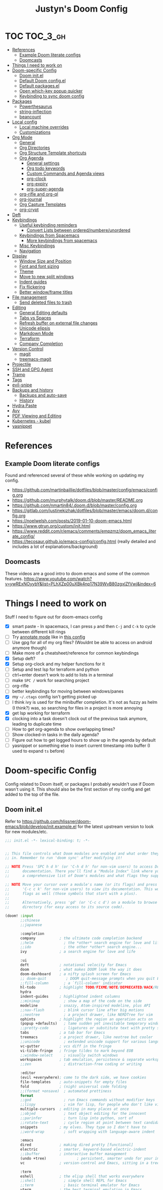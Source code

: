 #+TITLE: Justyn's Doom Config
#+STARTUP: folded

* TOC :TOC_3_gh:
- [[#references][References]]
  - [[#example-doom-literate-configs][Example Doom literate configs]]
  - [[#doomcasts][Doomcasts]]
- [[#things-i-need-to-work-on][Things I need to work on]]
- [[#doom-specific-config][Doom-specific Config]]
  - [[#doom-initel][Doom init.el]]
  - [[#default-doom-configel][Default Doom config.el]]
  - [[#default-packagesel][Default packages.el]]
  - [[#open-which-key-popup-quicker][Open which-key popup quicker]]
  - [[#keybinding-to-sync-doom-config][Keybinding to sync doom config]]
- [[#packages][Packages]]
  - [[#powerthesaurus][Powerthesaurus]]
  - [[#string-inflection][string-inflection]]
  - [[#beancount][beancount]]
- [[#local-config][Local config]]
  - [[#local-machine-overrides][Local machine overrides]]
  - [[#customizations][Customizations]]
- [[#org-mode][Org Mode]]
  - [[#general][General]]
  - [[#org-directories][Org Directories]]
  - [[#org-structure-template-shortcuts][Org Structure Template shortcuts]]
  - [[#org-agenda][Org Agenda]]
    - [[#general-settings][General settings]]
    - [[#org-todo-keywords][Org todo keywords]]
    - [[#custom-commands-and-agenda-views][Custom Commands and Agenda views]]
    - [[#org-clock][org-clock]]
    - [[#org-expiry][org-expiry]]
    - [[#org-super-agenda][org-super-agenda]]
  - [[#org-rifle-and-org-ql][org-rifle and org-ql]]
  - [[#org-journal][org-journal]]
  - [[#org-capture-templates][Org Capture Templates]]
  - [[#org-crypt][org-crypt]]
- [[#deft][Deft]]
- [[#keybindings][Keybindings]]
  - [[#useful-keybinding-reminders][Useful keybinding reminders]]
    - [[#convert-lists-between-orderednumbereunordered][Convert Lists between ordered/numbere/unordered]]
  - [[#keybindings-from-spacemacs][Keybindings from Spacemacs]]
    - [[#more-keybindings-from-spacemacs][More keybindings from spacemacs]]
  - [[#misc-keybindings][Misc Keybindings]]
  - [[#navigation][Navigation]]
- [[#display][Display]]
  - [[#window-size-and-position][Window Size and Position]]
  - [[#font-and-font-sizing][Font and font sizing]]
  - [[#theme][Theme]]
  - [[#move-to-new-split-windows][Move to new split windows]]
  - [[#indent-guides][Indent guides]]
  - [[#fix-flickering][Fix flickering]]
  - [[#better-windowframe-titles][Better window/frame titles]]
- [[#file-management][File management]]
  - [[#send-deleted-files-to-trash][Send deleted files to trash]]
- [[#editing][Editing]]
  - [[#general-editing-defaults][General Editing defaults]]
  - [[#tabs-vs-spaces][Tabs vs Spaces]]
  - [[#refresh-buffer-on-external-file-changes][Refresh buffer on external file changes]]
  - [[#unicode-elipsis][Unicode elipsis]]
  - [[#markdown-mode][Markdown Mode]]
  - [[#terraform][Terraform]]
  - [[#company-completion][Company Completion]]
- [[#version-control][Version Control]]
  - [[#magit][magit]]
  - [[#treemacs-magit][treemacs-magit]]
- [[#projectile][Projectile]]
- [[#ssh-and-gpg-agent][SSH and GPG Agent]]
- [[#tramp][Tramp]]
- [[#tags][Tags]]
- [[#evil-snipe][evil-snipe]]
- [[#backups-and-history][Backups and history]]
  - [[#backups-and-auto-save][Backups and auto-save]]
  - [[#history][History]]
- [[#hydra-paste][Hydra Paste]]
- [[#avy][Avy]]
- [[#pdf-viewing-and-editing][PDF Viewing and Editing]]
- [[#kubernetes---kubel][Kubernetes - kubel]]
- [[#yasnippet][yasnippet]]

* References

** Example Doom literate configs

Found and referenced several of these while working on updating my config.

- https://github.com/martinbaillie/dotfiles/blob/master/config/emacs/config.org
- https://github.com/murphytalk/doom.d/blob/master/README.org
- https://github.com/nmartin84/.doom.d/blob/master/config.org
- https://gitlab.com/justinekizhak/dotfiles/blob/master/emacs/doom.d/config.org
- https://noelwelsh.com/posts/2019-01-10-doom-emacs.html
- https://www.gtrun.org/custom/init.html
- https://www.reddit.com/r/emacs/comments/empzmz/doom_emacs_literate_config/
- https://tecosaur.github.io/emacs-config/config.html (really detailed and includes a lot of explanations/background)

** Doomcasts

These videos are a good intro to doom emacs and some of the common features.
https://www.youtube.com/watch?v=ywRExNOyybY&list=PLhXZp00uXBk4np17N39WvB80zgxlZfVwj&index=6

* Things I need to work on

Stuff I need to figure out for doom-emacs config

- [X] smart paste - In spacemacs, I can press =p= and then =C-j= and =C-k= to cycle between different kill rings
- [ ] Try [[https://github.com/bastibe/annotate.el][annotate mode]] like in [[https://gitlab.com/justinekizhak/dotfiles/blob/master/emacs/doom.d/config.org][this config]]
- [ ] Use gpg for all of my org files? (Wouldnt be able to access on android anymore though)
- [ ] Make more of a cheatsheet/reference for common keybindings
- [X] Setup deft?
- [X] Setup org-clock and my helper functions for it
- [ ] Setup and test lsp for terraform and python
- [ ] ctrl+enter doesn't work to add to lists in a terminal
- [ ] make =SPC /= work for searching project
- [ ] org-rifle
- [ ] better keybindings for moving between windows/panes
- [X] my =~/.ctags= config isn't getting picked up
- [ ] I think ivy is used for the minibuffer completion.  It's not as fuzzy as helm (I think?) was, so searching for files in a project is more annoying
- [X] get lsp working for terraform
- [X] clocking into a task doesn't clock out of the previous task anymore, leading to duplicate time
- [ ] How to get org-agenda to show overlapping times?
- [ ] Show clocked-in tasks in the daily agenda?
- [ ] Figure out how to get logged hours to show up in the agenda by default
- [ ] yasnippet or something else to insert current timestamp into buffer (I used to expand =ts= before)

* Doom-specific Config

Config related to Doom itself, or packages I probably wouldn't use if Doom wasn't using it.  This should also be the first section of my config and get added to the top of the file.

** Doom init.el

Refer to https://github.com/hlissner/doom-emacs/blob/develop/init.example.el for the latest upstream version to look for new modules/etc.

#+BEGIN_SRC emacs-lisp :tangle init.el
;;; init.el -*- lexical-binding: t; -*-


;; This file controls what Doom modules are enabled and what order they load
;; in. Remember to run 'doom sync' after modifying it!

;; NOTE Press 'SPC h d h' (or 'C-h d h' for non-vim users) to access Doom's
;;      documentation. There you'll find a "Module Index" link where you'll find
;;      a comprehensive list of Doom's modules and what flags they support.

;; NOTE Move your cursor over a module's name (or its flags) and press 'K' (or
;;      'C-c c k' for non-vim users) to view its documentation. This works on
;;      flags as well (those symbols that start with a plus).
;;
;;      Alternatively, press 'gd' (or 'C-c c d') on a module to browse its
;;      directory (for easy access to its source code).

(doom! :input
       ;;chinese
       ;;japanese

       :completion
       company           ; the ultimate code completion backend
       ;;helm              ; the *other* search engine for love and life
       ;;ido               ; the other *other* search engine...
       ivy               ; a search engine for love and life

       :ui
       deft              ; notational velocity for Emacs
       doom              ; what makes DOOM look the way it does
       doom-dashboard    ; a nifty splash screen for Emacs
       ;; doom-quit         ; DOOM quit-message prompts when you quit Emacs
       ;;fill-column       ; a `fill-column' indicator
       hl-todo           ; highlight TODO/FIXME/NOTE/DEPRECATED/HACK/REVIEW
       hydra
       indent-guides     ; highlighted indent columns
       ;;minimap           ; show a map of the code on the side
       modeline          ; snazzy, Atom-inspired modeline, plus API
       ;;nav-flash         ; blink cursor line after big motions
       ;;neotree           ; a project drawer, like NERDTree for vim
       ophints           ; highlight the region an operation acts on
       (popup +defaults)   ; tame sudden yet inevitable temporary windows
       ;;pretty-code       ; ligatures or substitute text with pretty symbols
       tabs              ; a tab bar for Emacs
       treemacs          ; a project drawer, like neotree but cooler
       ;;unicode           ; extended unicode support for various languages
       vc-gutter         ; vcs diff in the fringe
       vi-tilde-fringe   ; fringe tildes to mark beyond EOB
       ;;window-select     ; visually switch windows
       workspaces        ; tab emulation, persistence & separate workspaces
       ;;zen               ; distraction-free coding or writing

       :editor
       (evil +everywhere); come to the dark side, we have cookies
       file-templates    ; auto-snippets for empty files
       fold              ; (nigh) universal code folding
       ;;(format +onsave)  ; automated prettiness
       format
       ;;god               ; run Emacs commands without modifier keys
       ;;lispy             ; vim for lisp, for people who don't like vim
       multiple-cursors  ; editing in many places at once
       ;;objed             ; text object editing for the innocent
       ;;parinfer          ; turn lisp into python, sort of
       ;;rotate-text       ; cycle region at point between text candidates
       snippets          ; my elves. They type so I don't have to
       ;;word-wrap         ; soft wrapping with language-aware indent

       :emacs
       dired             ; making dired pretty [functional]
       electric          ; smarter, keyword-based electric-indent
       ;;ibuffer         ; interactive buffer management
       (undo +tree)              ; persistent, smarter undo for your inevitable mistakes
       vc                ; version-control and Emacs, sitting in a tree

       :term
       eshell            ; the elisp shell that works everywhere
       ;;shell             ; simple shell REPL for Emacs
       ;;term              ; basic terminal emulator for Emacs
       vterm             ; the best terminal emulation in Emacs

       :checkers
       syntax              ; tasing you for every semicolon you forget
       ;;spell             ; tasing you for misspelling mispelling
       ;;grammar           ; tasing grammar mistake every you make

       :tools
       ansible
       ;;debugger          ; FIXME stepping through code, to help you add bugs
       ;;direnv
       ;;docker
       editorconfig      ; let someone else argue about tabs vs spaces
       ;;ein               ; tame Jupyter notebooks with emacs
       (eval +overlay)     ; run code, run (also, repls)
       ;;gist              ; interacting with github gists
       lookup              ; navigate your code and its documentation
       lsp
       magit             ; a git porcelain for Emacs
       ;;make              ; run make tasks from Emacs
       ;;pass              ; password manager for nerds
       ;; pdf               ; pdf enhancements
       ;;prodigy           ; FIXME managing external services & code builders
       ;;rgb               ; creating color strings
       ;;taskrunner        ; taskrunner for all your projects
       terraform           ; infrastructure as code
       ;;tmux              ; an API for interacting with tmux
       ;;upload            ; map local to remote projects via ssh/ftp

       :os
       tty                 ; improve the terminal Emacs experience
       macos             ; MacOS-specific commands

       :lang
       ;;agda              ; types of types of types of types...
       ;;cc                ; C/C++/Obj-C madness
       ;;clojure           ; java with a lisp
       ;;common-lisp       ; if you've seen one lisp, you've seen them all
       ;;coq               ; proofs-as-programs
       ;;crystal           ; ruby at the speed of c
       ;;csharp            ; unity, .NET, and mono shenanigans
       ;;data              ; config/data formats
       ;;(dart +flutter)   ; paint ui and not much else
       ;;elixir            ; erlang done right
       ;;elm               ; care for a cup of TEA?
       emacs-lisp        ; drown in parentheses
       ;;erlang            ; an elegant language for a more civilized age
       ;;ess               ; emacs speaks statistics
       ;;faust             ; dsp, but you get to keep your soul
       ;;fsharp            ; ML stands for Microsoft's Language
       ;;fstar             ; (dependent) types and (monadic) effects and Z3
       ;;gdscript          ; the language you waited for
       ;;(go +lsp)         ; the hipster dialect
       ;;(haskell +dante)  ; a language that's lazier than I am
       ;;hy                ; readability of scheme w/ speed of python
       ;;idris             ;
       (json +lsp)         ; At least it ain't XML
       ;;(java +meghanada) ; the poster child for carpal tunnel syndrome
       ;;javascript        ; all(hope(abandon(ye(who(enter(here))))))
       ;;julia             ; a better, faster MATLAB
       ;;kotlin            ; a better, slicker Java(Script)
       ;;latex             ; writing papers in Emacs has never been so fun
       ;;lean
       ;;factor
       ;;ledger            ; an accounting system in Emacs
       ;;lua               ; one-based indices? one-based indices
       markdown          ; writing docs for people to ignore
       ;;nim               ; python + lisp at the speed of c
       ;;nix               ; I hereby declare "nix geht mehr!"
       ;;ocaml             ; an objective camel
       (org +noter +dragndrop +pandoc +journal)               ; organize your plain life in plain text
       ;;php               ; perl's insecure younger brother
       ;;plantuml          ; diagrams for confusing people more
       ;;purescript        ; javascript, but functional
       (python +lsp)       ; beautiful is better than ugly
       ;;qt                ; the 'cutest' gui framework ever
       ;;racket            ; a DSL for DSLs
       ;;raku              ; the artist formerly known as perl6
       ;;rest              ; Emacs as a REST client
       ;;rst               ; ReST in peace
       (ruby +lsp +rbenv)  ; 1.step {|i| p "Ruby is #{i.even? ? 'love' : 'life'}"}
       ;;rust              ; Fe2O3.unwrap().unwrap().unwrap().unwrap()
       ;;scala             ; java, but good
       ;;scheme            ; a fully conniving family of lisps
       (sh +lsp)           ; she sells {ba,z,fi}sh shells on the C xor
       ;;sml
       ;;solidity          ; do you need a blockchain? No.
       ;;swift             ; who asked for emoji variables?
       ;;terra             ; Earth and Moon in alignment for performance.
       ;;web               ; the tubes
       (yaml +lsp)         ; JSON, but readable

       :email
       ;;(mu4e +gmail)
       ;;notmuch
       ;;(wanderlust +gmail)

       :app
       ;;calendar
       ;;irc               ; how neckbeards socialize
       ;;(rss +org)        ; emacs as an RSS reader
       ;;twitter           ; twitter client https://twitter.com/vnought

       :config
       literate
       (default +bindings +smartparens))
#+END_SRC

** Default Doom config.el

This is what came in config.el when it first got generated.  I've moved some of it into other sections where it makes sense.  Eventually I'll move everything out.

#+BEGIN_SRC emacs-lisp
;;; $DOOMDIR/config.el -*- lexical-binding: t; -*-

;; Place your private configuration here! Remember, you do not need to run 'doom
;; sync' after modifying this file!

;; Some functionality uses this to identify you, e.g. GPG configuration, email
;; clients, file templates and snippets.
(setq user-full-name "Justyn Shull"
      user-mail-address "john@doe.com")

;; Doom exposes five (optional) variables for controlling fonts in Doom. Here
;; are the three important ones:
;;
;; + `doom-font'
;; + `doom-variable-pitch-font'
;; + `doom-big-font' -- used for `doom-big-font-mode'; use this for
;;   presentations or streaming.
;;
;; They all accept either a font-spec, font string ("Input Mono-12"), or xlfd
;; font string. You generally only need these two:
;; (setq doom-font (font-spec :family "monospace" :size 12 :weight 'semi-light)
;;       doom-variable-pitch-font (font-spec :family "sans" :size 13))

;; There are two ways to load a theme. Both assume the theme is installed and
;; available. You can either set `doom-theme' or manually load a theme with the
;; `load-theme' function. This is the default:
(setq doom-theme 'doom-one)


;; This determines the style of line numbers in effect. If set to `nil', line
;; numbers are disabled. For relative line numbers, set this to `relative'.
(setq display-line-numbers-type t)


;; Here are some additional functions/macros that could help you configure Doom:
;;
;; - `load!' for loading external *.el files relative to this one
;; - `use-package!' for configuring packages
;; - `after!' for running code after a package has loaded
;; - `add-load-path!' for adding directories to the `load-path', relative to
;;   this file. Emacs searches the `load-path' when you load packages with
;;   `require' or `use-package'.
;; - `map!' for binding new keys
;;
;; To get information about any of these functions/macros, move the cursor over
;; the highlighted symbol at press 'K' (non-evil users must press 'C-c c k').
;; This will open documentation for it, including demos of how they are used.
;;
;; You can also try 'gd' (or 'C-c c d') to jump to their definition and see how
;; they are implemented.
#+END_SRC
** Default packages.el

Empty packages.el file, but with the default comments.

#+BEGIN_SRC emacs-lisp :tangle packages.el
;; -*- no-byte-compile: t; -*-
;;; $DOOMDIR/packages.el

;; To install a package with Doom you must declare them here and run 'doom sync'
;; on the command line, then restart Emacs for the changes to take effect -- or
;; use 'M-x doom/reload'.


;; To install SOME-PACKAGE from MELPA, ELPA or emacsmirror:
;(package! some-package)

;; To install a package directly from a remote git repo, you must specify a
;; `:recipe'. You'll find documentation on what `:recipe' accepts here:
;; https://github.com/raxod502/straight.el#the-recipe-format
;(package! another-package
;  :recipe (:host github :repo "username/repo"))

;; If the package you are trying to install does not contain a PACKAGENAME.el
;; file, or is located in a subdirectory of the repo, you'll need to specify
;; `:files' in the `:recipe':
;(package! this-package
;  :recipe (:host github :repo "username/repo"
;           :files ("some-file.el" "src/lisp/*.el")))

;; If you'd like to disable a package included with Doom, you can do so here
;; with the `:disable' property:
;(package! builtin-package :disable t)

;; You can override the recipe of a built in package without having to specify
;; all the properties for `:recipe'. These will inherit the rest of its recipe
;; from Doom or MELPA/ELPA/Emacsmirror:
;(package! builtin-package :recipe (:nonrecursive t))
;(package! builtin-package-2 :recipe (:repo "myfork/package"))

;; Specify a `:branch' to install a package from a particular branch or tag.
;; This is required for some packages whose default branch isn't 'master' (which
;; our package manager can't deal with; see raxod502/straight.el#279)
;(package! builtin-package :recipe (:branch "develop"))

;; Use `:pin' to specify a particular commit to install.
;(package! builtin-package :pin "1a2b3c4d5e")


;; Doom's packages are pinned to a specific commit and updated from release to
;; release. The `unpin!' macro allows you to unpin single packages...
;(unpin! pinned-package)
;; ...or multiple packages
;(unpin! pinned-package another-pinned-package)
;; ...Or *all* packages (NOT RECOMMENDED; will likely break things)
;(unpin! t)
#+END_SRC

** Open which-key popup quicker

#+BEGIN_SRC emacs-lisp
(setq which-key-idle-delay 0.25)
#+END_SRC
** Keybinding to sync doom config

First, a function which just runs doom sync/build.

#+BEGIN_SRC emacs-lisp
(defun justyn/doom-sync-and-build ()
  "Runs doom sync and then doom build"
  (interactive)
  (shell-command "doom sync && doom build"))

(defun justyn/doom-sync ()
  "Runs doom sync"
  (interactive)
  (shell-command "doom sync"))
#+END_SRC

And a keybinding for =SPC j d s=.  I should probably shorten this to something else, but I should also decide whether I want to try and reserve =SPC j= for myself or figure out a better prefix.

#+BEGIN_SRC emacs-lisp
(map! :leader
      (:prefix ("j" . "justyn")
               (:prefix ("d" . "doom")
                        :desc "Doom sync" "s" #'justyn/doom-sync
                        :desc "Doom sync/build" "S" #'justyn/doom-sync-and-build)))
#+END_SRC
* Packages

I think I can split this up into other sections throughout the file, but I'm just leaving it here for now.

#+BEGIN_SRC emacs-lisp :tangle packages.el
(package! treemacs-magit)
(package! autorevert)
(package! powerthesaurus)
(package! org-mru-clock)
(package! keychain-environment)
(package! org-super-agenda)
(package! org-ql)
(package! helm-org-rifle)
;; (package! esup)
#+END_SRC
** Powerthesaurus

[[https://github.com/SavchenkoValeriy/emacs-powerthesaurus][Powerthesaurus]], use =SPC a p= to look up a synonym for the word at the cursor.

#+BEGIN_SRC elisp
(use-package! powerthesaurus
  :defer t)
(map! :leader
      (:prefix ("a" . "applications")
               :desc "Use powerthesaurus to fetch better word" "p" #'powerthesaurus-lookup-word-dwim))
#+END_SRC
** string-inflection

[[https://github.com/akicho8/string-inflection][string-inflection]], use =SPC a c= to cycle a word like this:
emacs_lisp => EMACS_LISP => EmacsLisp => emacsLisp => emacs-lisp => Emacs_Lisp => emacs_lisp

#+BEGIN_SRC elisp
(use-package! string-inflection
  :defer t)
(map! :leader
      (:prefix ("a" . "applications")
               :desc "Cycle through string case using String-inflection" "c" #'string-inflection-all-cycle))
#+END_SRC
** beancount

I use beancount to manage my plain text accounting files.  I usually use Fava instead of editing the files directly, but do occasionally have a reason to open the .beancount files too.

#+BEGIN_SRC emacs-lisp :tangle packages.el
(package! beancount
  :recipe (:local-repo "ext/beancount"))
#+END_SRC

#+BEGIN_SRC emacs-lisp
(use-package! beancount
  :mode ("\\.beancount\\'" . beancount-mode)
  :defer t
  :init (add-hook 'beancount-mode-hook #'outline-minor-mode)
  :init)
#+END_SRC
* Local config
** Local machine overrides

Similar how I use =.bashrc.local=, this will load a =~/.doom.local.el= if it exists.  I use this to set personal/private things that either change depending on the machine I'm on or that I just don't want to commit to git.

#+BEGIN_SRC emacs-lisp
(if (file-exists-p "~/.doom.local.el")
    (load-file "~/.doom.local.el"))
#+END_SRC

** Customizations

Customizations made via emacs customization interface should go to a separate file instead of init.el which gets rewritten when this file is saved.

#+begin_src emacs-lisp
(setq-default custom-file (expand-file-name ".custom.el" doom-private-dir))
(when (file-exists-p custom-file)
  (load custom-file))
#+end_src

* Org Mode
TODO:

- [X] org-mru-clock
- [X] org-mru-clock - clock recent task isn't working very well?
- [X] org-capture and templates
- [ ] open org-capture in vertical split
- [X] org-clock
- [ ] org-agenda
- [ ] org-habit
- [ ] org-expiry
- [ ] org-download (and screenshots)
- [ ] fold on startup
- [ ] shortcut for creating sparse tree from headers (Zaiste uses =SPC / s=, but I want =SPC /= for search in project)
- [ ] shortcut for creating sparse tree of tags (^ =SPC / t=)

** General

General settings that I don't know how to categorize yet.

#+BEGIN_SRC emacs-lisp
(after! org
  ;; Default Column View
  (setq org-columns-default-format "%5TODO %30ITEM(Task) %10Effort(Effort){:} %10CLOCKSUM(Clocked) %3PRIORITY(PRI) %TAGS")

  ;; Enable speed commands for single-key commands at the beginning of headers.  ? for help  TODO: I don't really know what these do
  (setq org-use-speed-commands t)
  ;; Prettier code blocks
  (setq org-src-fontify-natively t)
  ;; Hide code blocks by default in org-mode
  '(org-hide-block-startup t)

  ;; Open .org files as folded by default
  (setq org-startup-folded 'overview)
  )
#+END_SRC

#+RESULTS:
: overview

** Org Directories

Set org-directory and dir for org-noter.

#+BEGIN_SRC emacs-lisp
;; If you use `org' and don't want your org files in the default location below,
;; change `org-directory'. It must be set before org loads, so don't use after!
(setq org-directory "~/org/")
(setq org-noter-notes-search-path '("~/org/noter/"))
#+END_SRC
** Org Structure Template shortcuts

Access these by using =C-c C-,= and then using the shortcut for each one.  It adds the =+BEGIN_SRC= block for whichever item you choose.

#+BEGIN_SRC elisp
;; Shortcuts for org-structure templates (the +BEGIN_SRC type blocks)
;; This can be accessed by pressing C-c C-,
(after! org
  (add-to-list 'org-structure-template-alist '("el" . "src emacs-lisp"))
  (add-to-list 'org-structure-template-alist '("sh" . "src bash"))
  (add-to-list 'org-structure-template-alist '("y" . "src yaml"))
  (add-to-list 'org-structure-template-alist '("py" . "src python"))
  )
#+END_SRC

** Org Agenda
*** General settings

#+BEGIN_SRC elisp
(after! org
  (setq org-agenda-files (quote ("~/org/" "~/org/journal/")))
  (setq org-refile-targets '((org-agenda-files . (:maxlevel . 3))))

  ;; Disable tag inheritence to speed up agenda rendering
  (setq org-agenda-use-tag-inheritance nil)
  ;; Disable dim blocked tasks to speed up agenda rendering
  (setq org-agenda-dim-blocked-tasks nil)
  ;; Don't prepare agenda buffers on startup
  (setq org-agenda-inhibit-startup t)
  ;; Don't kill agenda buffers, just hide them
  (setq org-agenda-sticky t)
  ;; Disable processing some org drawer properties to speed up the agenda rendering
  (setq org-agenda-ignore-drawer-properties '(effort appt category))
  ;; TODO: Do I want this?  It logs status changes into a LOGBOOK drawer instead of just as a list
  (setq org-log-into-drawer t)
  ;; Hide things that are done
  (setq org-agenda-skip-scheduled-if-done t
   org-agenda-skip-deadline-if-done t)
  ;; org-enforce-todo-checkbox-dependencies t
  ;; org-enforce-todo-dependencies t
  )
#+END_SRC
*** Org todo keywords

This isn't really org-agenda specific, but the agenda view is where I'd see this the most really.

#+BEGIN_SRC elisp
;; Keywords to use by default in .org files
(after! org
    (setq org-todo-keywords
        '((sequence "TODO(t)" "NEXT(n)" "IN-PROGRESS(i!)" "|" "DONE(d!)")
            (sequence "WAITING(w@/!)" "BLOCKED(b@/!)" "|" "CANCELLED(c@/!)")
            (sequence "[ ](T)" "[-](P)" "[?](M)" "|" "[X](D)"))))
#+END_SRC
*** Custom Commands and Agenda views

Depedencies needed before org-agenda will work.

#+BEGIN_SRC elisp
;; From https://blog.aaronbieber.com/2016/09/24/an-agenda-for-life-with-org-mode.html
(defun air-org-skip-subtree-if-priority (priority)
  "Skip an agenda subtree if it has a priority of PRIORITY.

PRIORITY may be one of the characters ?A, ?B, or ?C."
  (let ((subtree-end (save-excursion (org-end-of-subtree t)))
        (pri-value (* 1000 (- org-lowest-priority priority)))
        (pri-current (org-get-priority (thing-at-point 'line t))))
    (if (= pri-value pri-current)
        subtree-end
      nil)))

;; Also from above link, but do I really want to filter out habits?
(defun air-org-skip-subtree-if-habit ()
  "Skip an agenda entry if it has a STYLE property equal to \"habit\"."
  (let ((subtree-end (save-excursion (org-end-of-subtree t))))
    (if (string= (org-entry-get nil "STYLE") "habit")
        subtree-end
      nil)))
#+END_SRC

#+BEGIN_SRC elisp
(setq org-agenda-custom-commands
      '(("d" "Daily agenda and all TODOs"
         ((agenda "" ((org-agenda-span 2)))
          (todo "IN-PROGRESS"
                ((org-agenda-overriding-header "In-Progress tasks:")))
          (tags "PRIORITY=\"A\""
                ((org-agenda-skip-function '(or (org-agenda-skip-entry-if 'todo 'done)
                                                (org-agenda-skip-entry-if 'todo '("IN-PROGRESS"))))
                 (org-agenda-overriding-header "High-priority unfinished tasks:")))
          (todo "NEXT"
                ((org-agenda-skip-function '(or (air-org-skip-subtree-if-priority ?A)))
                 (org-agenda-overriding-header "NEXT tasks: ")))
          (todo "WAITING|BLOCKED"
                ((org-agenda-skip-function '(or (air-org-skip-subtree-if-priority ?A)))
                 (org-agenda-overriding-header "WAITING/BLOCKED tasks:")))
          ;; TODO: Figure out how to exclude readlater tag
          (alltodo ""
                   ((org-agenda-skip-function '(or (air-org-skip-subtree-if-habit)
                                                   (air-org-skip-subtree-if-priority ?A)
                                                   (org-agenda-skip-entry-if 'todo '("NEXT" "IN-PROGRESS" "WAITING" "BLOCKED"))
                                                   (org-agenda-skip-if nil '(scheduled deadline))))
                    (org-agenda-overriding-header "ALL normal priority tasks:"))))
         ((org-agenda-compact-blocks t)))
        ("n" todo "NEXT")
        ("w" todo "BLOCKED|WAITING")
        ("i" todo "IN-PROGRESS")
        ))
#+END_SRC
*** org-clock

I rely on a combination of org-clock and org-capture pretty heavily at work to track time on various tasks and reoccuring tasks/meetings.

- [ ] TODO: Install org-clock, org-mru-clock
- [ ] org-habit and org-expiry
- [ ] custom functions for clocking in/out

#+BEGIN_SRC elisp

#+END_SRC
**** Helper functions for clocking throughout the day

These functions mostly came from:

- https://gitlab.com/howardabrams/spacemacs.d/blob/master/layers/ha-org/funcs.el#L352
-  http://doc.norang.ca/org-mode.html#Clocking

I can use them to "clock-in" at the beginning of the day, and t hen use org-capture throughout the day to clock specific tasks I'm working on.  When I clock out of a specific task, it defaults to clocking back into the "default" task which is something in my todo.org that's just named "Misc. Time".

TODO: This is kind of messy right now; I should rewrite/refactor this into only what I need and use.

#+BEGIN_SRC elisp
;; From https://gitlab.com/howardabrams/spacemacs.d/blob/master/layers/ha-org/funcs.el#L352
(defun ha/org-capture-code-snippet (f)
  "Given a file, F, this captures the currently selected text
within an Org SRC block with a language based on the current mode
and a backlink to the function and the file."
  (with-current-buffer (find-buffer-visiting f)
    (let ((org-src-mode (replace-regexp-in-string "-mode" "" (format "%s" major-mode)))
          (func-name (which-function)))
      (ha/org-capture-fileref-snippet f "SRC" org-src-mode func-name))))

(defun ha/org-capture-clip-snippet (f)
  "Given a file, F, this captures the currently selected text
within an Org EXAMPLE block and a backlink to the file."
  (with-current-buffer (find-buffer-visiting f)
    (ha/org-capture-fileref-snippet f "EXAMPLE" "" nil)))

(defun ha/org-capture-fileref-snippet (f type headers func-name)
  (let* ((code-snippet
          (buffer-substring-no-properties (mark) (- (point) 1)))
         (file-name   (buffer-file-name))
         (file-base   (file-name-nondirectory file-name))
         (line-number (line-number-at-pos (region-beginning)))
         (initial-txt (if (null func-name)
                          (format "From [[file:%s::%s][%s]]:"
                                  file-name line-number file-base)
                        (format "From ~%s~ (in [[file:%s::%s][%s]]):"
                                func-name file-name line-number
                                file-base))))
    (format "
%s

#+BEGIN_%s %s
%s
#+END_%s" initial-txt type headers code-snippet type)))

(defun ha/code-to-clock (&optional start end)
  "Send the currently selected code to the currently clocked-in org-mode task."
  (interactive)
  (org-capture nil "F"))

(defun ha/code-comment-to-clock (&optional start end)
  "Send the currently selected code (with comments) to the
currently clocked-in org-mode task."
  (interactive)
  (org-capture nil "f"))

;; Helpful clock functions from http://doc.norang.ca/org-mode.html#Clocking
(defun bh/clock-in-to-next (kw)
  "Switch a task from TODO to IN-PROGRESS when clocking in.
Skips capture tasks, projects, and subprojects.
Switch projects and subprojects from IN-PROGRESS back to TODO"
  (when (not (and (boundp 'org-capture-mode) org-capture-mode))
    (cond
     ((and (member (org-get-todo-state) (list "TODO"))
           (bh/is-task-p))
      "IN-PROGRESS")
     ((and (member (org-get-todo-state) (list "IN-PROGRESS"))
           (bh/is-project-p))
      "TODO"))))

(defun bh/find-project-task ()
  "Move point to the parent (project) task if any"
  (save-restriction
    (widen)
    (let ((parent-task (save-excursion (org-back-to-heading 'invisible-ok) (point))))
      (while (org-up-heading-safe)
        (when (member (nth 2 (org-heading-components)) org-todo-keywords-1)
          (setq parent-task (point))))
      (goto-char parent-task)
      parent-task)))

(defun bh/punch-in (arg)
  "Start continuous clocking and set the default task to the
selected task.  If no task is selected set the Organization task
as the default task."
  (interactive "p")
  (setq bh/keep-clock-running t)
  (if (equal major-mode 'org-agenda-mode)
      ;;
      ;; We're in the agenda
      ;;
      (let* ((marker (org-get-at-bol 'org-hd-marker))
             (tags (org-with-point-at marker (org-get-tags-at))))
        (if (and (eq arg 4) tags)
            (org-agenda-clock-in '(16))
          (bh/clock-in-organization-task-as-default)))
    ;;
    ;; We are not in the agenda
    ;;
    (save-restriction
      (widen)
      ; Find the tags on the current task
      (if (and (equal major-mode 'org-mode) (not (org-before-first-heading-p)) (eq arg 4))
          (org-clock-in '(16))
        (bh/clock-in-organization-task-as-default)))))

(defun bh/punch-out ()
  (interactive)
  (setq bh/keep-clock-running nil)
  (when (org-clock-is-active)
    (org-clock-out))
  (org-agenda-remove-restriction-lock))

(defun bh/clock-in-default-task ()
  (save-excursion
    (org-with-point-at org-clock-default-task
      (org-clock-in))))

(defun bh/clock-in-parent-task ()
  "Move point to the parent (project) task if any and clock in"
  (let ((parent-task))
    (save-excursion
      (save-restriction
        (widen)
        (while (and (not parent-task) (org-up-heading-safe))
          (when (member (nth 2 (org-heading-components)) org-todo-keywords-1)
            (setq parent-task (point))))
        (if parent-task
            (org-with-point-at parent-task
              (org-clock-in))
          (when bh/keep-clock-running
            (bh/clock-in-default-task)))))))

(defvar bh/organization-task-id "EE4C523B-574F-4C5B-B270-9B3A340B7514")

(defun bh/clock-in-organization-task-as-default ()
  (interactive)
  (org-with-point-at (org-id-find bh/organization-task-id 'marker)
    (org-clock-in '(16))))

(defun bh/clock-out-maybe ()
  (when (and bh/keep-clock-running
             (not org-clock-clocking-in)
             (marker-buffer org-clock-default-task)
             (not org-clock-resolving-clocks-due-to-idleness))
    (bh/clock-in-parent-task)))

;; From https://gist.github.com/ironchicken/6b5424bc2024b3d0a58a8a130f73c2ee and
;; https://emacs.stackexchange.com/questions/32178/how-to-create-table-of-time-distribution-by-tags-in-org-mode
(defun clocktable-by-tag/shift-cell (n)
  (let ((str ""))
    (dotimes (i n)
      (setq str (concat str "| ")))
    str))

(defun clocktable-by-tag/insert-tag (params)
  (let ((tag (plist-get params :tags)))
    (insert "|--\n")
    (insert (format "| %s | *Tag time* |\n" tag))
    (let ((total 0))
      (mapcar
       (lambda (file)
         (let ((clock-data (with-current-buffer (find-file-noselect file)
                             (org-clock-get-table-data (buffer-name) params))))
           (when (> (nth 1 clock-data) 0)
             (setq total (+ total (nth 1 clock-data)))
             (insert (format "| | File *%s* | %.2f |\n"
                             (file-name-nondirectory file)
                             (/ (nth 1 clock-data) 60.0)))
             (dolist (entry (nth 2 clock-data))
               (insert (format "| | . %s%s | %s %.2f |\n"
                               (org-clocktable-indent-string (nth 0 entry))
                               (nth 1 entry)
                               (clocktable-by-tag/shift-cell (nth 0 entry))
                               (/ (nth 4 entry) 60.0)))))))
       (org-agenda-files))
      (save-excursion
        (re-search-backward "*Tag time*")
        (org-table-next-field)
        (org-table-blank-field)
        (insert (format "*%.2f*" (/ total 60.0)))))
    (org-table-align)))

(defun org-dblock-write:clocktable-by-tag (params)
  (insert "| Tag | Headline | Time (h) |\n")
  (insert "|     |          | <r>  |\n")
  (let ((tags (plist-get params :tags)))
    (mapcar (lambda (tag)
              (clocktable-by-tag/insert-tag (plist-put (plist-put params :match tag) :tags tag)))
            tags)))

;; From https://emacs.stackexchange.com/questions/9502/category-based-clock-report
(defun private/clocktable-formatter-group-by-prop (ipos tables params)
  (let* ((formatter (or org-clock-clocktable-formatter
                        'org-clocktable-write-default))
         (ht (make-hash-table :test 'equal))
         (total 0)
         (grouped
          (dolist (tt tables (sort (hash-table-keys ht)
                                   #'(lambda (x y) (string< x y))))
            (setq total (+ total (nth 1 tt)))
            (dolist (record (nth 2 tt))
              (let* ((lasttwo (last record 2))
                     (time (pop lasttwo))
                     (prop (cdr (car (car lasttwo))))
                     (prev (gethash prop ht 0)))
                (puthash prop (+ prev time) ht))
              ))
          )
         (newtable (mapcar (lambda (arg) (list 1 arg nil nil (gethash arg ht) nil)) grouped))
         (new-params (org-plist-delete params :properties)))
    (funcall formatter ipos (list (list nil total newtable)) new-params)))

; TODO: This doesn't work. because I don't know how to lisp
(defun justyn/clock-in-recent-tasks ()
  (interactive)
  (setq current-prefix-arg 4)
  ; (universal-argument)
  (org-clock-in))
#+END_SRC

**** org-clock settings

#+BEGIN_SRC elisp
(after! org
  (use-package! org-mru-clock
    :config
    (setq org-mru-clock-how-many 50)
    )

  (setq org-clock-persist t)
  (org-clock-persistence-insinuate)

  (setq bh/keep-clock-running nil)
  (add-hook 'org-clock-out-hook 'bh/clock-out-maybe 'append)

  ;; Delete clocks that are 0:00
  (setq org-clock-out-remove-zero-time-clocks t)
  ;; Include current task in clock report
  (setq org-clock-report-include-clocking-task t)
  ;; Store clock history for longer
  (setq org-clock-history-length 15)
  ;; Clock report default params
  (setq org-agenda-clockreport-parameter-plist
        (quote (:link t :maxlevel 3 :fileskip0 t :compact t :narrow 100)))
  )
#+END_SRC
*** org-expiry

#+BEGIN_SRC elisp
(after! org
  (use-package! org-expiry
    :config
    (setq org-expiry-created-property-name "CREATED"
          org-expiry-inactive-timestamps t)
    (org-expiry-insinuate)
    )
  )
#+END_SRC
*** org-super-agenda

After reading https://www.rousette.org.uk/archives/doom-emacs-tweaks-org-journal-and-org-super-agenda/ and https://github.com/alphapapa/org-super-agenda, I realized org-super-agenda solves some of the issues I tried to fix in my regular org-agenda mode.  I copied the config from the first link to start with.

I'm not sure exactly why, but org-super-agenda is also extremely fast compared to the regular agenda.  The regular agenda takes over a minute to process my .org files and load sometimes.   org-super-agenda-mode loads within a few seconds.

#+BEGIN_SRC elisp
(use-package! org-super-agenda
  :after org-agenda
  :init
  (setq org-agenda-skip-scheduled-if-done t
        org-agenda-skip-deadline-if-done t
        org-agenda-include-deadlines t
        org-agenda-block-separator nil
        org-agenda-compact-blocks t
        org-agenda-start-day nil ;; i.e. today
        org-agenda-span 1
        org-agenda-start-on-weekday nil)
  (setq org-agenda-custom-commands
        '(("c" "Super view"
           ((agenda "" ((org-agenda-overriding-header "")
                        (org-super-agenda-groups
                         '((:name "Today"
                                  :time-grid t
                                  :date today
                                  :todo "TODAY"
                                  :scheduled today
                                  :order 1)))))
            (alltodo "" ((org-agenda-overriding-header "")
                         (org-super-agenda-groups
                          '((:log t)
                            (:name "In-Progress"
                                   :todo "IN-PROGRESS"
                                   :order 2)
                            (:name "Waiting/Blocked"
                                   :todo ("WAITING" "BLOCKED")
                                   :order 3)
                            (:name "Next to do"
                                   :todo "NEXT"
                                   :order 4)
                            (:name "Due Today"
                                   :deadline today
                                   :order 5)
                            (:name "Overdue"
                                   :deadline past
                                   :order 6)
                            (:name "Scheduled Soon"
                                   :scheduled future
                                   :order 7)
                            (:name "Important"
                                   :priority "A"
                                   :order 8)
                            (:name "Meetings"
                                   :and (:todo "meeting" :scheduled future)
                                   :order 10)
                            (:discard (:not (:todo "TODO")))))))))))
:config
(org-super-agenda-mode))
#+END_SRC
** org-rifle and org-ql

org-ql can potentially replace org-rifle, but I haven't figured out the best way to do that yet.

Note that helm-org-rifle also brings in helm whereas the rest of this config currently uses ivy.  This causes some stuff like org-capture to automatically attempt to use helm instead of ivy.

org-rifle also shows some of the content when you're searching.  This is something I like because I sometimes have multiple notes with the same title/heading.

#+BEGIN_SRC emacs-lisp
(use-package! helm-org-rifle
  :defer t)
(map! :leader
      (:prefix ("j" . "justyn")
               (:desc "helm-org-rifle" "r" #'helm-org-rifle)))
#+END_SRC
** org-journal
:PROPERTIES:
:CREATED:  [2020-08-17 Mon 13:55]
:END:

- [ ] TODO: Enable encryption
- [ ] org-capture might not work if the org-journal file hasn't been created yet
- [ ] Do I even want to use org-journal?  I use org-capture to create entries so I'm already bypassing some of it

Helper function from https://github.com/bastibe/org-journal#journal-capture-template to figure out what the current org-journal file is.  I use this in my org-capture templates to figure out the correct place to store entries.

#+BEGIN_SRC emacs-lisp
(defun org-journal-find-location ()
  ;; Open today's journal, but specify a non-nil prefix argument in order to
  ;; inhibit inserting the heading; org-capture will insert the heading.
  (org-journal-new-entry t)
  ;; Position point on the journal's top-level heading so that org-capture
  ;; will add the new entry as a child entry.
  (goto-char (point-min)))

;;(org-journal-find-location)
#+END_SRC

#+BEGIN_SRC emacs-lisp
;; (use-package! org-journal
;;   :defer t
;;   :config
;; (after! org-journal
;; TODO: I might want to use monthly instead?  I'm not sure if weekly will be too many files or not.
;; TODO: Store each journal entry into something like YYYY/MM/Week1.org
(setq org-journal-file-type "weekly")
(setq org-journal-dir "~/org/journal/")
(setq org-journal-file-format "%Y-%m-%d.org")
;; TODO: This breaks my agenda when non-nil, but I include ~/org anyways
(setq org-journal-enable-agenda-integration nil)
(setq org-journal-date-format "%A - %B %d, %Y")
(setq org-journal-file-header "#+TITLE: Weekly Worklog\n#+STARTUP: folded\n")
#+END_SRC

** Org Capture Templates

#+BEGIN_SRC elisp
;; Helper to determine what my current worklog .org file is
;; TODO: Also create the file with a template if needed
;; TODO: Test if this works when the month changes, and isn't evaluated during startup only
(defun justyn/current-worklog-file ()
  (expand-file-name (format-time-string "worklog-%Y-%m.org") org-directory)
  )
;; (justyn/current-worklog-file)

(after! org
  (setq org-capture-templates
        ;; TODO: Move some of these to a separate file not in git, since I don't need them in every computer
        '(("t" "Todo" entry (file+headline "~/org/TODO.org" "Tasks")
           "* TODO %?\nCREATED: %U\n%i\n%a")
          ("T" "Todo with Clipboard" entry (file+headline "~/org/TODO.org" "Tasks")
           "* TODO %?\nCREATED: %U\n%c"
           :empty-lines 1)
          ("r" "Read Later" entry (file+headline "~/org/TODO.org" "Read Later")
           "* TODO %?  :readlater:\nCREATED: %U")
          ("j" "Journal"
           entry (file+olp+datetree "~/org/journal.org.gpg")
           "* %? \nCREATED: %U\n%i\n%a"
           :empty-lines 1)
          ;; TODO: Use year in filename automatically
          ("w" "New WorkLog entry"
           entry (file+olp+datetree justyn/current-worklog-file)
           "* %? :work:\nCREATED: %T\n%i\n%a\n"
           :clock-in t
           :clock-resume t
           :empty-lines 1)
          ("W" "New Work Ticket"
           entry (file+olp+datetree justyn/current-worklog-file)
           "* IN-PROGRESS %^{TicketID}: %^{Title} :work:ticket:
:PROPERTIES:
:ID: %\\1
:CREATED: %T
:END:\n%?"
           :clock-in t
           :clock-resume t
           :empty-lines 1)
          ("n" "Append timestamped note to clocked task"
           plain (clock)
           "%U %?"
           :empty-lines 1)
          ("m" "Meeting"
           entry (file+olp+datetree justyn/current-worklog-file)
           "* Meeting for %^{Title} :work:meeting:\nCREATED: %T\nAgenda/Purpose: \nWho: \n\n - %?\n"
           :empty-lines 1
           :clock-in t
           :clock-resume t)
          ("M" "Adhoc Meeting(Chat/InPerson/Email/Etc)"
           entry (file+olp+datetree justyn/current-worklog-file)
           "* Adhoc meeting w/ %^{Who} about %^{What} :work:meeting:\nCREATED: %T\nWho: %\\1 \nNotes: %?\n"
           :empty-lines 1
           :clock-in t
           :clock-resume t)
          ("f" "Todo - Follow-up later today on e-mail/slack/etc"
           entry (file+olp+datetree justyn/current-worklog-file)
           "* NEXT [#A] %? :work:followup:\nSCHEDULED: %(org-insert-time-stamp (org-read-date nil t \"+0d\")) CREATED: %T\n"
           :empty-lines 1)
          ("v" "Code Reference with Comments to Current Task"
           plain (clock)
           "%?\n%(ha/org-capture-code-snippet \"%F\")\n\n"
           :empty-lines 1)
          ("V" "Link to Code Reference to Current Task"
           plain (clock)
           "%(ha/org-capture-code-snippet \"%F\")"
           :empty-lines 1 :immediate-finish t)
          ))
  )
#+END_SRC
** org-crypt

- [ ] TODO: Can I use multiple keys here?
- [ ] TODO: Create a shortcut for [[help:org-decrypt-entry][org-decrypt-entry]]
 
#+BEGIN_SRC emacs-lisp
(setq org-crypt-key "AA5A79D7AD584854")
#+END_SRC
* Deft

Deft is installed/enabled in init.el

#+BEGIN_SRC emacs-lisp
;; Deft settings
;; I created symlinks in ~/.deft pointing to my org notes/joplin/etc
(setq deft-directory "~/.deft"
      deft-extensions '("org" "md" "txt")
      deft-recursive t
      deft-default-extension "md"
      deft-text-mode 'org-mode

      ;; TODO: Figure out how to make this work with stuff like Joplin's markdown format
      ;; See https://jingsi.space/post/2017/04/05/organizing-a-complex-directory-for-emacs-org-mode-and-deft/
      deft-use-filename-as-title nil
      deft-use-filter-string-for-filename t
      deft-file-naming-rules '((nospace . "-")
                               (case-fn . downcase))
      ;; Limit the number of files Deft shows by default to speed it up
      deft-file-limit 100)
#+END_SRC
* Keybindings

Helpful tip, use =SPC ?= to see a list of all available keybindings.

This [[https://rameezkhan.me/adding-keybindings-to-doom-emacs/][blog post]] helped me to figure out how to add new keybindings for doom-emacs. Also see [[https://github.com/hlissner/doom-emacs/blob/develop/modules/config/default/+evil-bindings.el][evil-bindings.el]] for additional examples.

** Useful keybinding reminders

TODO: I'll probably want to sort this into categories eventually.

| Key       | What                                                               |
| =SPC ,=   | Switch to another buffer in the current project                    |
| =SPC b b= | ^                                                                  |
| =SPC <=   | Show/switch to all buffers in a session                            |
| =SPC b B= | ^                                                                  |
| =SPC `=   | Switch to the last used buffer (=SPC b TAB= in spacemacs)          |
| =SPC b l= | ^                                                                  |
| =SPC o p= | Open treemacs in the project sidebar                               |
| =C-w w=   | Cycle through open windows                                         |
| =SPC 0=   | Go to the window to the left                                       |
| =SPC 1=   | Go to the window to the right                                      |
| =R=       | evil-multiedit - Select all matches at once                        |
| =M-d=     | evil-multiedit - start multicursor, keep pressing to expand search |

*** Convert Lists between ordered/numbere/unordered

If you have a list like this:

- item 1
- item 2
- item 3

You can change the - on the first item to a + or =1.= and then press =C-c C-c= and the rest of the list will automatically be updated to a numbered list.


** Keybindings from Spacemacs

I keep trying to use these key shortcuts, so re-bind them to work in Doom.

See these links for some discussion around this:

- https://github.com/hlissner/doom-emacs/issues/2542
- https://github.com/hlissner/doom-emacs/issues/940
- https://github.com/chenyanming/spacemacs_module_for_doom
  - This module can be loaded to include a lot of spacemacs default functionality and keymaps, but I'd rather keep my config limited to what I actually need/want (on top of Doom)

I'm used to using =SPC N= to switch to window N, and use some other =SPC w ...= keys pretty often.
#+BEGIN_SRC emacs-lisp
;; TODO: I'm not sure how to go to a specific window, so this really just goes left and right for now
(map! :leader
      (:desc "Window left" "1" #'evil-window-left
       :desc "Window right" "2" #'evil-window-right))
(map! :leader
      (:prefix ("w" . "window")
               (:desc "Window left" "1" #'evil-window-left
                :desc "Window right" "2" #'evil-window-right
                :desc "evil-window-vsplit" "|" #'evil-window-vsplit
                :desc "evil-window-vsplit" "/" #'evil-window-vsplit)))
#+END_SRC

Org clock shortcuts:
#+BEGIN_SRC elisp
;; TODO: Maybe map this to SPC m c like where doom puts the clock stuff currently?
(map! :leader
      (:prefix ("j" . "justyn")
               (:desc "org-mru-clock-in" "c" #'org-mru-clock-in
                :desc "org-mru-clock-select-recent-task" "C" #'org-mru-clock-select-recent-task
                :desc "bh/punch-in" "p" #'bh/punch-in
                :desc "bh/punch-out" "P" #'bh/punch-out
                :desc "org-save-all-org-buffers" "s" #'org-save-all-org-buffers)))
#+END_SRC
*** TODO More keybindings from spacemacs

These are all from =SPC 0= which is "custom" for Spacemacs.  Doom uses it for "open" by default.  I'm not sure whether there's an equivalent to "custom" for doom that doom won't override.

- [ ] o == custom
- [X] op = punch-in
- [X] oP = punch-out
- [ ] oC = calculator
- [X] oc = org-mru-clock-in
- [X] os = org-save-all-org-buffers
- [ ] oq = auto-fill-mode
** Misc Keybindings

#+BEGIN_SRC emacs-lisp
;; Select-all
(map! "M-a" #'mark-whole-buffer)
;; Save
(map! "M-s" #'save-buffer)
;; Paste menu
(map! "M-v" #'counsel-yank-pop)
#+END_SRC

** Navigation

Use Control + hjkl to move around windows in a frame.

#+BEGIN_SRC emacs-lisp
(map!
 :n "C-h" #'evil-window-left
 :n "C-j" #'evil-window-down
 :n "C-k" #'evil-window-up
 :n "C-l" #'evil-window-right
 )
#+END_SRC

The above only works in normal mode.  We have to add the same mapping for the treemacs mode.

#+BEGIN_SRC emacs-lisp
(map!
 (:map evil-treemacs-state-map
       "C-h" #'evil-window-left
       "C-l" #'evil-window-right)
 )
#+END_SRC

* Display
** Window Size and Position

This is from https://github.com/hlissner/doom-emacs/blob/develop/docs/api.org#center-emacs-initial-frame-with-a-fixed-size
#+BEGIN_SRC emacs-lisp
;; On startup, restore the last-used window size and position
(when-let (dims (doom-store-get 'last-frame-size))
  (cl-destructuring-bind ((left . top) width height fullscreen) dims
    (setq initial-frame-alist
          (append initial-frame-alist
                  `((left . ,left)
                    (top . ,top)
                    (width . ,width)
                    (height . ,height)
                    (fullscreen . ,fullscreen))))))

(defun save-frame-dimensions ()
  (doom-store-put 'last-frame-size
                  (list (frame-position)
                        (frame-width)
                        (frame-height)
                        (frame-parameter nil 'fullscreen))))

;; When we kill emacs, save the current window size and position
(add-hook 'kill-emacs-hook #'save-frame-dimensions)
#+END_SRC

I found this in the "better defaults" of https://tecosaur.github.io/emacs-config/config.html#better-defaults

#+begin_src emacs-lisp
(setq window-combination-resize t)
#+end_src

** Font and font sizing

TODO: Change font depending on OS?

#+BEGIN_SRC elisp
;; Add a small amount of extra space in between each line
(setq line-spacing 2)
#+END_SRC
** Theme

Lots of doom-specific themes available at https://github.com/hlissner/emacs-doom-themes
Screenshots available at: https://github.com/hlissner/emacs-doom-themes/tree/screenshots

Themes I like so far:

- doom-one - default theme, a little too dark for the comments
- doom-vibrant - almost the same as the default theme, but a little brighter
- doom-horizon - dark, more colorful than vibrant
- doom-tomorrow-night
- doom-material
- doom-dark+ - dark theme ported from VSCode

#+BEGIN_SRC emacs-lisp
(setq doom-theme 'doom-vibrant)
(load-theme doom-theme t)
#+END_SRC

#+RESULTS:
: t

** Move to new split windows

#+BEGIN_SRC emacs-lisp
(setq evil-split-window-below t
      evil-vsplit-window-right t)
#+END_SRC
** Indent guides

Saw a screenshot from https://old.reddit.com/r/emacs/comments/esgzjf/new_dark_theme_ported_from_vs_code_avaliable_now/ which included
https://github.com/DarthFennec/highlight-indent-guides

This package is installed/loaded from https://github.com/hlissner/doom-emacs/tree/develop/modules/ui/indent-guides

#+begin_src emacs-lisp
(setq highlight-indent-guides-responsive 'stack)
#+end_src
** Fix flickering

Since I upgraded to Big Sur, emacs seems to "flicker" a lot.  This should help prevent that.

Reference:

- https://github.com/hlissner/doom-emacs/issues/2989
- https://old.reddit.com/r/emacs/comments/ecctcp/how_to_debug_emacs_flickering_issue/
- https://old.reddit.com/r/emacs/comments/jx0uog/has_anyone_else_noticed_some_flickering_on_big_sur/
- https://old.reddit.com/r/emacs/comments/fbb4mm/how_to_debug_flickering/

#+begin_src emacs-lisp
(add-to-list 'default-frame-alist '(inhibit-double-buffering . t))
(setq display-line-numbers-type nil)
#+end_src
** Better window/frame titles

Borrowed from https://tecosaur.github.io/emacs-config/config.html#window-title

#+begin_src emacs-lisp
;; TODO: This didn't work for me
;; (setq frame-title-format
;;       '(""
;;         (:eval
;;          (if (s-contains-p org-roam-directory (or buffer-file-name ""))
;;              (replace-regexp-in-string
;;               ".*/[0-9]*-?" "☰ "
;;               (subst-char-in-string ?_ ?  buffer-file-name))
;;            "%b"))
;;         (:eval
;;          (let ((project-name (projectile-project-name)))
;;            (unless (string= "-" project-name)
;;              (format (if (buffer-modified-p)  " ◉ %s" "  ●  %s") project-name))))))
#+end_src

#+RESULTS:
|   | (:eval (if (s-contains-p org-roam-directory (or buffer-file-name )) (replace-regexp-in-string .*/[0-9]*-? ☰  (subst-char-in-string 95 32 buffer-file-name)) %b)) | (:eval (let ((project-name (projectile-project-name))) (unless (string= - project-name) (format (if (buffer-modified-p)  ◉ %s   ●  %s) project-name)))) |

* File management
** Send deleted files to trash
#+begin_src emacs-lisp
(setq delete-by-moving-to-trash t)
#+end_src
* Editing
** General Editing defaults

#+begin_src emacs-lisp
(global-subword-mode 1)
#+end_src
** Tabs vs Spaces

Use spaces instead of tabs by default, and set the default indent width to 2.  The =editorconfig= package/module should allow this to be overriden per project or repository.

- [ ] TODO:  Some languages like go want to use tabs by default, I should make sure that still happens.
- [ ] TODO:  =tab-width= only affects display, not actual number of spaces afaik

#+BEGIN_SRC elisp
(setq indent-tabs-mode nil
      tab-width 2)
#+END_SRC
** Refresh buffer on external file changes

From https://gitlab.com/justinekizhak/dotfiles/blob/master/emacs/doom.d/config.org - automatically refresh the buffer if a file is changed outside of emacs.

#+BEGIN_SRC elisp
(use-package! autorevert
  :defer t
  :ensure nil
  :config
  (global-auto-revert-mode +1)
  (setq auto-revert-interval 2
        auto-revert-check-vc-info t
        auto-revert-verbose nil))
#+END_SRC
** Unicode elipsis

From https://tecosaur.github.io/emacs-config/config.html

#+BEGIN_SRC emacs-lisp
(setq truncate-string-ellipsis "…")
#+END_SRC

** Markdown Mode

Enable things like wiki-style links so that I can more easily work with external editors/tools like [[https://obsidian.md/][Obsidian]].

#+BEGIN_SRC emacs-lisp
(setq markdown-enable-wiki-links t
      markdown-enable-math t
      markdown-fontify-code-blocks-natively t
      markdown-wiki-link-search-subdirectories t)
#+END_SRC

Enable ox-gfm as well

#+begin_src emacs-lisp :tangle packages.el
(package! ox-gfm)
#+end_src

#+begin_src emacs-lisp
(use-package! ox-gfm
  :after org)
#+end_src

** Terraform

Enables Terraform LSP support.  Install the language server following the instructions on https://github.com/hashicorp/terraform-ls/blob/main/docs/USAGE.md

#+begin_src emacs-lisp
(after! lsp
  :config
    (lsp-register-client
     (make-lsp-client :new-connection (lsp-stdio-connection '("/usr/local/bin/terraform-ls" "serve"))
                      :major-modes '(terraform-mode)
                      :server-id 'terraform-ls))

    (add-hook 'terraform-mode-hook #'lsp)
  )
#+end_src
** Company Completion

#+begin_src emacs-lisp
(after! company
  (setq company-idle-delay 0.5
        company-minimum-prefix-length 2)
  (setq company-show-numbers t)
  (add-hook 'evil-normal-state-entry-hook #'company-abort)) ;; make aborting less annoying.
#+end_src

* Version Control
** magit

See https://emacs.stackexchange.com/questions/32634/how-can-the-list-of-projects-used-by-projectile-be-manually-updated for an explanation.  This tells magit to look in ~/dev recursively.  My project structure is nested somewhat deep, but shouldn't be more than 4 nested directories.

#+BEGIN_SRC emacs-lisp
(after! magit
  :config
  ;; Set the directory where magit looks for repos in
  (setq magit-repository-directories '(("~/dev/" . 4))
        ;; Don't automatically save buffers when running magit
        magit-save-repository-buffers nil)
  )
(after! projectile
  :config
  (when (require 'magit nil t)
    (mapc #'projectile-add-known-project
          (mapcar #'file-name-as-directory (magit-list-repos)))
    ;; Optionally write to persistent `projectile-known-projects-file'
    (projectile-save-known-projects)))
#+END_SRC

Show gravatars for commit authors
#+BEGIN_SRC emacs-lisp
(setq magit-revision-show-gravatars '("^Author:     " . "^Commit:     "))
#+END_SRC
** treemacs-magit
#+BEGIN_SRC emacs-lisp
(use-package! treemacs-magit
  :defer t
  :after (treemacs magit))
#+END_SRC
* Projectile

Use =SPC p D= to run discover projects in the search path.

This seems to only search one folder deep, so if you use a path of =~/dev= it detects =~/dev/proj1= but it will not detect something like =~/dev/clients/clientA/proj2=.

- [X] TODO: Can I use wildcards somehow?
- [ ] TODO: Discover projects in ~/dev/*/*/* (2 or 3 levels nested)

#+BEGIN_SRC emacs-lisp
;; (setq projectile-project-search-path '("~/dev/" "~/dev/clients/"))
;; Found on https://github.com/bbatsov/projectile/issues/1500
;; TODO: This still isn't recursive more than one level
(setq projectile-project-search-path (cddr (directory-files "~/dev" t)))
#+END_SRC
* SSH and GPG Agent

Attempt to source the env vars from keychain.
#+BEGIN_SRC elisp
;; Source ssh-agent from keychain
(keychain-refresh-environment)
#+END_SRC

* Tramp

#+BEGIN_SRC emacs-lisp
;; Use /sshx because /ssh doesn't seem to work on bsd, and some of my
;; remote shells don't use sh/bash.  ssh/sshx should also be faster than scp
(setq tramp-default-method "sshx")
#+END_SRC
* Tags

I have a custom configuration for ctags stored in [[file:~/.ctags][~/.ctags]] that works with some additional languages like terraform, and excludes a lot of things like =node_modules= and =.terraform/modules= which causes the tags file to be too large.

#+BEGIN_SRC emacs-lisp
;; Use my default ctags configuration which excludes a lot of things we don't want
(setq projectile-tags-command (concat "ctags --options=" (expand-file-name "~/.ctags") " -Re -f \"%s\" %s \"%s\""))
#+END_SRC
* evil-snipe

#+BEGIN_SRC emacs-lisp
(use-package! evil-snipe
  :defer t
  :config
  ;; Alias [ and ] to all types of brackets
  ;; With this, I can use evil-snipe by pressing f and then [ and it will search for any of these types of brackets
  (push '(?\[ "[[{(]") evil-snipe-aliases)
  (push '(?\] "[]})]") evil-snipe-aliases)
  (setq evil-snipe-scope 'visible)
  (setq evil-snipe-repeat-scope 'buffer)
  (setq evil-snipe-spillover-scope 'whole-buffer))
#+END_SRC
* Backups and history

** Backups and auto-save

Doom disables auto-save and backups by default, but doom/emacs has crashed enough times on me that I would rather have it on.  I can turn off backups for sensitive/encrypted gpg files separately.  I do not, however, need or want lock files for every file as they cause issues with Nextcloud.

Even though Doom disables backups, it does still configure [[help:backup-directory-alist][backup-directory-alist]] and other variables.

- TODO: I might want to change the backup location so that directories don't get cluttered if they go to the cwd.

#+BEGIN_SRC emacs-lisp
(setq
 auto-save-default t
 make-backup-files t
 create-lockfiles nil
 )
#+END_SRC
** History

I was running into issues with Emacs using up 100% of my cpu for a while when it was basically idle.  One of the issues ended up being that there was no history limit, or it was really long.

#+BEGIN_SRC emacs-lisp
;; Try to prevent emacs from using 100% cpu due to autosave
;; See https://github.com/syl20bnr/spacemacs/issues/9409
(setq history-length 350)
(put 'minibuffer-history 'history-length 50)
(put 'evil-ex-history 'history-length 50)
(put 'kill-ring 'history-length 25)
#+END_SRC

From https://gitlab.com/justinekizhak/dotfiles/blob/master/emacs/doom.d/config.org
#+BEGIN_SRC emacs-lisp
(use-package! recentf
  :defer t
  :ensure nil
  :hook (after-init . recentf-mode)
  :custom
  (recentf-auto-cleanup "05:00am")
  (recentf-max-saved-items 200)
  (recentf-exclude '((expand-file-name package-user-dir)
                     ".cache"
                     ".cask"
                     ".elfeed"
                     "bookmarks"
                     "cache"
                     "ido.*"
                     "persp-confs"
                     "recentf"
                     "undo-tree-hist"
                     "url"
                     "COMMIT_EDITMSG\\'")))

;; When buffer is closed, saves the cursor location
(save-place-mode 1)
#+END_SRC
* Hydra Paste

From https://github.com/hlissner/doom-emacs/blob/develop/docs/api.org#create-a-paste-transient-state-to-cycle-through-kill-ring-on-paste

This lets me paste something and then cycle through the kill ring.

#+BEGIN_SRC emacs-lisp
(defhydra hydra-paste (:color red
                       :hint nil)
  "\n[%s(length kill-ring-yank-pointer)/%s(length kill-ring)] \
 [_C-j_/_C-k_] cycles through yanked text, [_p_/_P_] pastes the same text \
 above or below. Anything else exits."
  ("C-j" evil-paste-pop)
  ("C-k" evil-paste-pop-next)
  ("p" evil-paste-after)
  ("P" evil-paste-before))

(map! :nv "p" #'hydra-paste/evil-paste-after
      :nv "P" #'hydra-paste/evil-paste-before)
#+END_SRC
* Avy

Search all open windows
#+BEGIN_SRC elisp
(setq avy-all-windows t)
#+END_SRC
* PDF Viewing and Editing

Keys:

 - C-j / C-k - Scroll up/down a page

TODO: I'm not sure if I like using emacs as a pdf viewer, so I might just remove this.
TODO: Can I select something and have it annotate a specific sentence/paragraph?   org-noter-insert-note just marks the page number.

#+BEGIN_SRC elisp
(after! pdf-view
  ;; open pdfs scaled to fit page
  (setq-default pdf-view-display-size 'fit-width)
  ;; automatically annotate highlights
  (setq pdf-annot-activate-created-annotations t
        org-noter-insert-note-no-questions t
        pdf-view-resize-factor 1.1)
  ;; faster motion
  (map!
   :map pdf-view-mode-map
   :n "g g"          #'pdf-view-first-page
   :n "G"            #'pdf-view-last-page
   :localleader
   (:desc "Insert" "i" 'org-noter-insert-note)
   ))
#+END_SRC
* Kubernetes - kubel

Install [[https://github.com/abrochard/kubel][kubel]]

TODO: Mostly just testing this for now.  I'm actually liking k9s better if I want any sort of kubernetes UI

#+BEGIN_SRC emacs-lisp :tangle packages.el
;; (package! kubel)
;; (package! kubel-evil)
#+END_SRC

And load it

#+BEGIN_SRC emacs-lisp
;; (use-package! kubel)
;; (use-package! kubel-evil)
#+END_SRC
* yasnippet

=:editor snippets= is enabled in =init.el=, we just need to enable yasnippet's global mode.

#+BEGIN_SRC emacs-lisp
(yas-global-mode 1)
#+END_SRC
